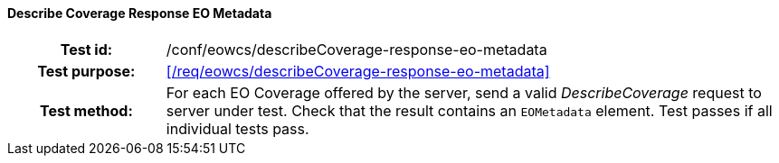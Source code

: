 ==== Describe Coverage Response EO Metadata
[cols=">20h,<80d",width="100%"]
|===
|Test id: |/conf/eowcs/describeCoverage-response-eo-metadata
|Test purpose: |<</req/eowcs/describeCoverage-response-eo-metadata>>
|Test method:
a|
For each EO Coverage offered by the server, send a valid _DescribeCoverage_
request to server under test. Check that the result contains an `EOMetadata`
element. Test passes if all individual tests pass.
|===
